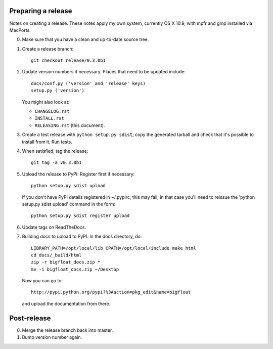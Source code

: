 Preparing a release
===================

Notes on creating a release.  These notes apply my own system, currently OS X
10.9, with mpfr and gmp installed via MacPorts.

0. Make sure that you have a clean and up-to-date source tree.

1. Create a release branch::

      git checkout release/0.3.0b1

2. Update version numbers if necessary.  Places that need to be updated
   include::

      docs/conf.py ('version' and 'release' keys)
      setup.py ('version')

   You might also look at:

   * ``CHANGELOG.rst``
   * ``INSTALL.rst``
   * ``RELEASING.rst`` (this document).

3. Create a test release with ``python setup.py sdist``; copy the generated
   tarball and check that it's possible to install from it.  Run tests.

4. When satisfied, tag the release::

      git tag -a v0.3.0b1

5. Upload the release to PyPI.  Register first if necessary::

      python setup.py sdist upload

   If you don't have PyPI details registered in ~/.pypirc, this may fail; in
   that case you'll need to reissue the 'python setup.py sdist upload' command
   in the form::

      python setup.py sdist register upload

6. Update tags on ReadTheDocs.

7. Building docs to upload to PyPI.  In the docs directory, do::

       LIBRARY_PATH=/opt/local/lib CPATH=/opt/local/include make html
       cd docs/_build/html
       zip -r bigfloat_docs.zip *
       mv -i bigfloat_docs.zip ~/Desktop

   Now you can go to::

       http://pypi.python.org/pypi?%3Aaction=pkg_edit&name=bigfloat

   and upload the documentation from there.

Post-release
============

0. Merge the release branch back into master.

1. Bump version number again.
